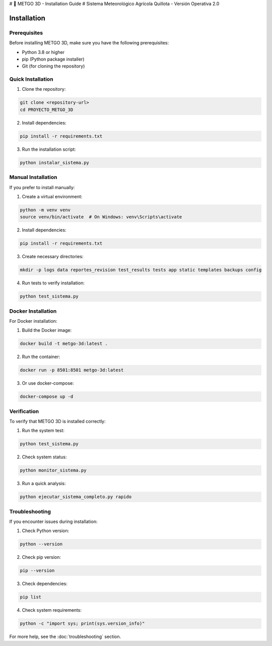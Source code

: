 # 🌾 METGO 3D - Installation Guide
# Sistema Meteorológico Agrícola Quillota - Versión Operativa 2.0

Installation
============

Prerequisites
-------------

Before installing METGO 3D, make sure you have the following prerequisites:

* Python 3.8 or higher
* pip (Python package installer)
* Git (for cloning the repository)

Quick Installation
-------------------

1. Clone the repository:

.. code-block:: bash

   git clone <repository-url>
   cd PROYECTO_METGO_3D

2. Install dependencies:

.. code-block:: bash

   pip install -r requirements.txt

3. Run the installation script:

.. code-block:: bash

   python instalar_sistema.py

Manual Installation
-------------------

If you prefer to install manually:

1. Create a virtual environment:

.. code-block:: bash

   python -m venv venv
   source venv/bin/activate  # On Windows: venv\Scripts\activate

2. Install dependencies:

.. code-block:: bash

   pip install -r requirements.txt

3. Create necessary directories:

.. code-block:: bash

   mkdir -p logs data reportes_revision test_results tests app static templates backups config

4. Run tests to verify installation:

.. code-block:: bash

   python test_sistema.py

Docker Installation
-------------------

For Docker installation:

1. Build the Docker image:

.. code-block:: bash

   docker build -t metgo-3d:latest .

2. Run the container:

.. code-block:: bash

   docker run -p 8501:8501 metgo-3d:latest

3. Or use docker-compose:

.. code-block:: bash

   docker-compose up -d

Verification
------------

To verify that METGO 3D is installed correctly:

1. Run the system test:

.. code-block:: bash

   python test_sistema.py

2. Check system status:

.. code-block:: bash

   python monitor_sistema.py

3. Run a quick analysis:

.. code-block:: bash

   python ejecutar_sistema_completo.py rapido

Troubleshooting
---------------

If you encounter issues during installation:

1. Check Python version:

.. code-block:: bash

   python --version

2. Check pip version:

.. code-block:: bash

   pip --version

3. Check dependencies:

.. code-block:: bash

   pip list

4. Check system requirements:

.. code-block:: bash

   python -c "import sys; print(sys.version_info)"

For more help, see the :doc:`troubleshooting` section.
